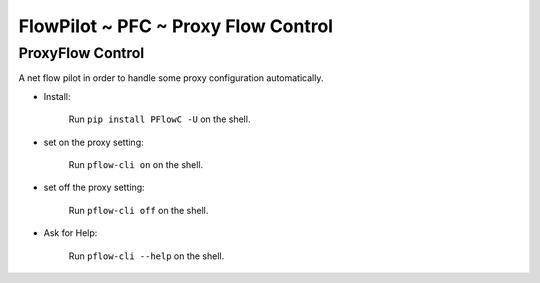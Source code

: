 FlowPilot ~ PFC ~ Proxy Flow Control
========================================================

ProxyFlow Control
------------------------------

A net flow pilot in order to handle some proxy configuration automatically.

* Install:

    Run ``pip install PFlowC -U`` on the shell.

* set on the proxy setting:

    Run ``pflow-cli on`` on the shell.

* set off the proxy setting:

    Run ``pflow-cli off`` on the shell.

* Ask for Help:

    Run ``pflow-cli --help`` on the shell.
